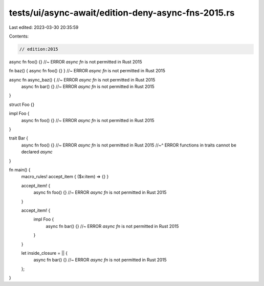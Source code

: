 tests/ui/async-await/edition-deny-async-fns-2015.rs
===================================================

Last edited: 2023-03-30 20:35:59

Contents:

.. code-block:: rs

    // edition:2015

async fn foo() {} //~ ERROR `async fn` is not permitted in Rust 2015

fn baz() { async fn foo() {} } //~ ERROR `async fn` is not permitted in Rust 2015

async fn async_baz() { //~ ERROR `async fn` is not permitted in Rust 2015
    async fn bar() {} //~ ERROR `async fn` is not permitted in Rust 2015
}

struct Foo {}

impl Foo {
    async fn foo() {} //~ ERROR `async fn` is not permitted in Rust 2015
}

trait Bar {
    async fn foo() {} //~ ERROR `async fn` is not permitted in Rust 2015
    //~^ ERROR functions in traits cannot be declared `async`
}

fn main() {
    macro_rules! accept_item { ($x:item) => {} }

    accept_item! {
        async fn foo() {} //~ ERROR `async fn` is not permitted in Rust 2015
    }

    accept_item! {
        impl Foo {
            async fn bar() {} //~ ERROR `async fn` is not permitted in Rust 2015
        }
    }

    let inside_closure = || {
        async fn bar() {} //~ ERROR `async fn` is not permitted in Rust 2015
    };
}


